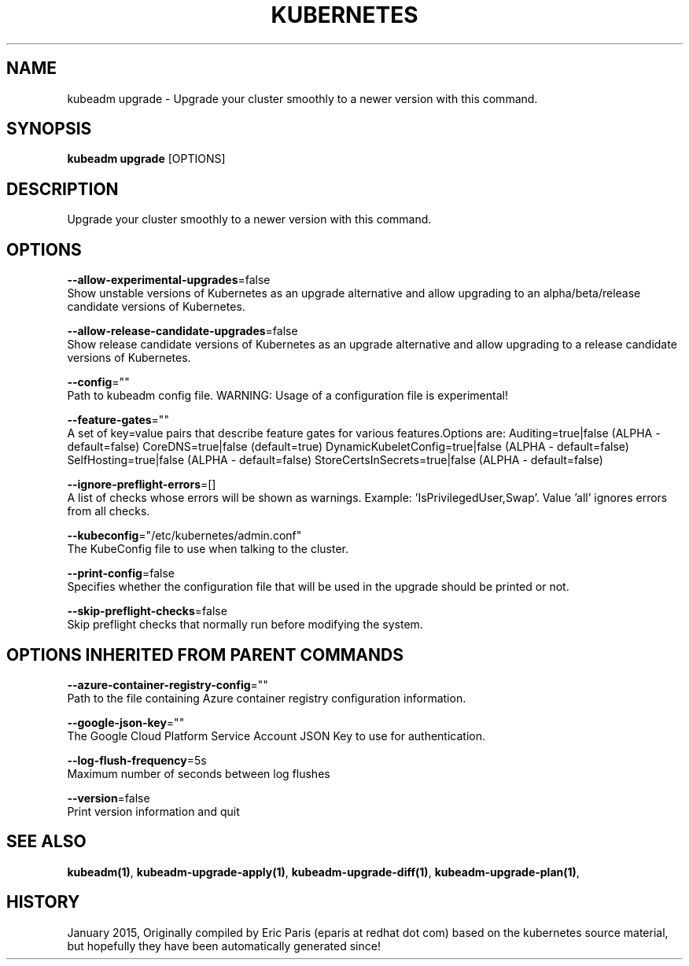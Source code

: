 .TH "KUBERNETES" "1" " kubernetes User Manuals" "Eric Paris" "Jan 2015"  ""


.SH NAME
.PP
kubeadm upgrade \- Upgrade your cluster smoothly to a newer version with this command.


.SH SYNOPSIS
.PP
\fBkubeadm upgrade\fP [OPTIONS]


.SH DESCRIPTION
.PP
Upgrade your cluster smoothly to a newer version with this command.


.SH OPTIONS
.PP
\fB\-\-allow\-experimental\-upgrades\fP=false
    Show unstable versions of Kubernetes as an upgrade alternative and allow upgrading to an alpha/beta/release candidate versions of Kubernetes.

.PP
\fB\-\-allow\-release\-candidate\-upgrades\fP=false
    Show release candidate versions of Kubernetes as an upgrade alternative and allow upgrading to a release candidate versions of Kubernetes.

.PP
\fB\-\-config\fP=""
    Path to kubeadm config file. WARNING: Usage of a configuration file is experimental!

.PP
\fB\-\-feature\-gates\fP=""
    A set of key=value pairs that describe feature gates for various features.Options are:
Auditing=true|false (ALPHA \- default=false)
CoreDNS=true|false (default=true)
DynamicKubeletConfig=true|false (ALPHA \- default=false)
SelfHosting=true|false (ALPHA \- default=false)
StoreCertsInSecrets=true|false (ALPHA \- default=false)

.PP
\fB\-\-ignore\-preflight\-errors\fP=[]
    A list of checks whose errors will be shown as warnings. Example: 'IsPrivilegedUser,Swap'. Value 'all' ignores errors from all checks.

.PP
\fB\-\-kubeconfig\fP="/etc/kubernetes/admin.conf"
    The KubeConfig file to use when talking to the cluster.

.PP
\fB\-\-print\-config\fP=false
    Specifies whether the configuration file that will be used in the upgrade should be printed or not.

.PP
\fB\-\-skip\-preflight\-checks\fP=false
    Skip preflight checks that normally run before modifying the system.


.SH OPTIONS INHERITED FROM PARENT COMMANDS
.PP
\fB\-\-azure\-container\-registry\-config\fP=""
    Path to the file containing Azure container registry configuration information.

.PP
\fB\-\-google\-json\-key\fP=""
    The Google Cloud Platform Service Account JSON Key to use for authentication.

.PP
\fB\-\-log\-flush\-frequency\fP=5s
    Maximum number of seconds between log flushes

.PP
\fB\-\-version\fP=false
    Print version information and quit


.SH SEE ALSO
.PP
\fBkubeadm(1)\fP, \fBkubeadm\-upgrade\-apply(1)\fP, \fBkubeadm\-upgrade\-diff(1)\fP, \fBkubeadm\-upgrade\-plan(1)\fP,


.SH HISTORY
.PP
January 2015, Originally compiled by Eric Paris (eparis at redhat dot com) based on the kubernetes source material, but hopefully they have been automatically generated since!
